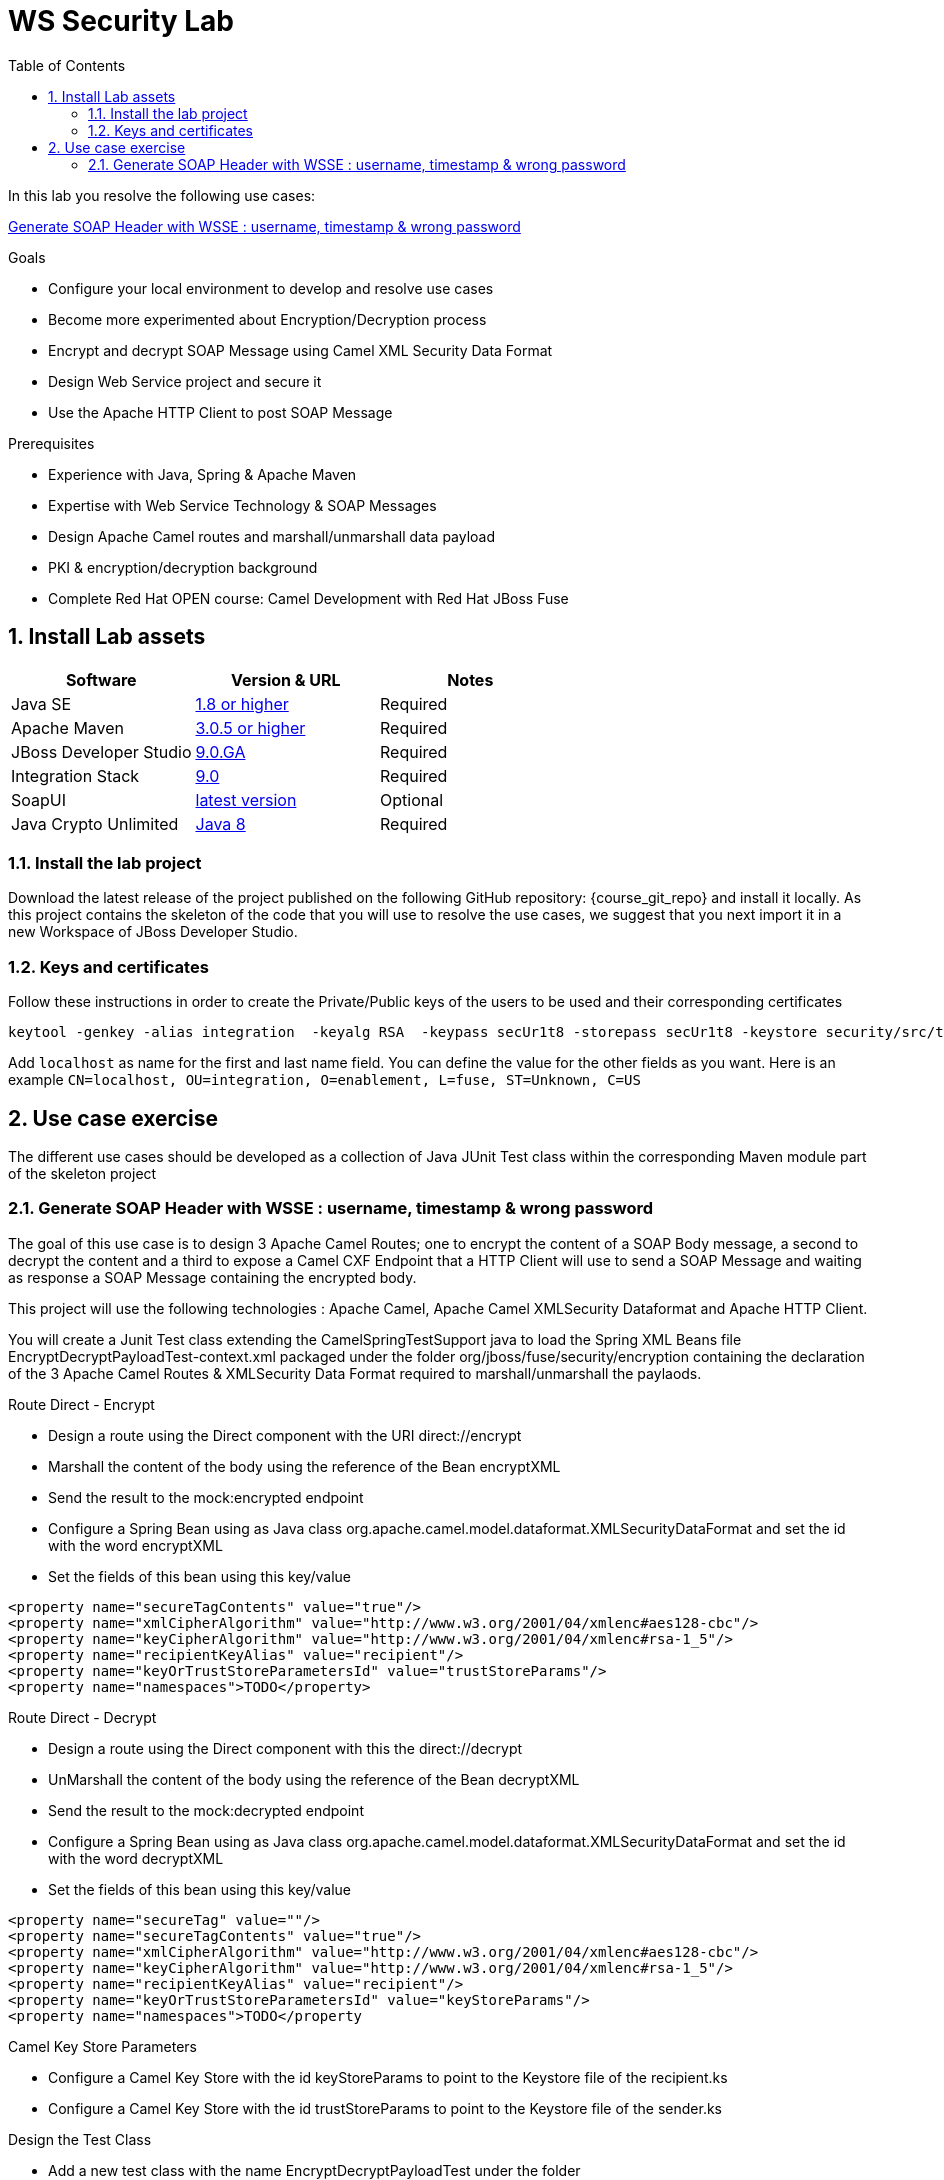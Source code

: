 :noaudio:
:sourcedir: ../code/security-ws/src/test/java
:toc2:

= WS Security Lab

In this lab you resolve the following use cases:

<<usecase1>>

.Goals
* Configure your local environment to develop and resolve use cases
* Become more experimented about Encryption/Decryption process
* Encrypt and decrypt SOAP Message using Camel XML Security Data Format
* Design Web Service project and secure it
* Use the Apache HTTP Client to post SOAP Message

.Prerequisites
* Experience with Java, Spring & Apache Maven
* Expertise with Web Service Technology & SOAP Messages
* Design Apache Camel routes and marshall/unmarshall data payload
* PKI & encryption/decryption background
* Complete Red Hat OPEN course: Camel Development with Red Hat JBoss Fuse

:numbered:
== Install Lab assets

|===
| Software | Version & URL | Notes |

| Java SE | http://www.oracle.com/technetwork/java/javase/downloads/index.html[1.8 or higher] | Required |
| Apache Maven | http://maven.apache.org[3.0.5 or higher] | Required |
| JBoss Developer Studio | http://www.jboss.org/products/devstudio/overview/[9.0.GA] | Required |
| Integration Stack | https://devstudio.jboss.com/9.0/stable/updates/[9.0] | Required |
| SoapUI | http://sourceforge.net/projects/soapui/files/[latest version] | Optional |
| Java Crypto Unlimited | http://www.oracle.com/technetwork/java/javase/downloads/jce8-download-2133166.html[Java 8] | Required |
|===

=== Install the lab project

Download the latest release of the project published on the following GitHub repository: {course_git_repo} and install it locally. As this project contains the skeleton of the code
that you will use to resolve the use cases, we suggest that you next import it in a new Workspace of JBoss Developer Studio.

=== Keys and certificates

Follow these instructions in order to create the Private/Public keys of the users to be used and their corresponding certificates

[source]
----
keytool -genkey -alias integration  -keyalg RSA  -keypass secUr1t8 -storepass secUr1t8 -keystore security/src/test/resources/integrationstore.jks
----

Add `localhost` as name for the first and last name field. You can define the value for the other fields as you want.
Here is an example `CN=localhost, OU=integration, O=enablement, L=fuse, ST=Unknown, C=US`

== Use case exercise

The different use cases should be developed as a collection of Java JUnit Test class within the corresponding Maven module part of the skeleton project

[[usecase1]]
=== Generate SOAP Header with WSSE : username, timestamp & wrong password

The goal of this use case is to design 3 Apache Camel Routes; one to encrypt the content of a SOAP Body message, a second to decrypt the content and a third to expose a Camel CXF Endpoint that a HTTP Client will use to send
a SOAP Message and waiting as response a SOAP Message containing the encrypted body.

This project will use the following technologies : Apache Camel, Apache Camel XMLSecurity Dataformat and Apache HTTP Client.

You will create a Junit Test class extending the +CamelSpringTestSupport+ java to load the Spring XML Beans file +EncryptDecryptPayloadTest-context.xml+ packaged under the folder +org/jboss/fuse/security/encryption+ containing the declaration of the
3 Apache Camel Routes & XMLSecurity Data Format required to marshall/unmarshall the paylaods.

.Route Direct - Encrypt
* Design a route using the Direct component with the URI +direct://encrypt+
* Marshall the content of the body using the reference of the Bean +encryptXML+
* Send the result to the +mock:encrypted+ endpoint
* Configure a Spring Bean using as Java class +org.apache.camel.model.dataformat.XMLSecurityDataFormat+ and set the id with the word +encryptXML+
* Set the fields of this bean using this key/value
[source]
----
<property name="secureTagContents" value="true"/>
<property name="xmlCipherAlgorithm" value="http://www.w3.org/2001/04/xmlenc#aes128-cbc"/>
<property name="keyCipherAlgorithm" value="http://www.w3.org/2001/04/xmlenc#rsa-1_5"/>
<property name="recipientKeyAlias" value="recipient"/>
<property name="keyOrTrustStoreParametersId" value="trustStoreParams"/>
<property name="namespaces">TODO</property>
----

.Route Direct - Decrypt
* Design a route using the Direct component with this the +direct://decrypt+
* UnMarshall the content of the body using the reference of the Bean +decryptXML+
* Send the result to the +mock:decrypted+ endpoint
* Configure a Spring Bean using as Java class +org.apache.camel.model.dataformat.XMLSecurityDataFormat+ and set the id with the word +decryptXML+
* Set the fields of this bean using this key/value
[source]
----
<property name="secureTag" value=""/>
<property name="secureTagContents" value="true"/>
<property name="xmlCipherAlgorithm" value="http://www.w3.org/2001/04/xmlenc#aes128-cbc"/>
<property name="keyCipherAlgorithm" value="http://www.w3.org/2001/04/xmlenc#rsa-1_5"/>
<property name="recipientKeyAlias" value="recipient"/>
<property name="keyOrTrustStoreParametersId" value="keyStoreParams"/>
<property name="namespaces">TODO</property
----

.Camel Key Store Parameters
* Configure a Camel Key Store with the id +keyStoreParams+ to point to the Keystore file of the +recipient.ks+
* Configure a Camel Key Store with the id +trustStoreParams+ to point to the Keystore file of the +sender.ks+

.Design the Test Class
* Add a new test class with the name +EncryptDecryptPayloadTest+ under the folder +src/test/java/org/jboss/fuse/security/encryption+
* Extends the Camel class +CamelSpringTestSupport+
* Override the method to use your Spring Camel Beans XML file +src/test/resources/org/jboss/fuse/security/encryption/EncryptDecryptPayloadTest-context.xml+
* Add the Junit method: +testXMLPayloadEncryption+
* Using a Camel ProducerTemplate, send a Message to the +direct://encrypt+ using as Body Message the String defined here +org.jboss.fuse.security.encryption.Helper.XML_REQUEST+

NOTE: You can create within the Helper class a method +void sendText(final String URI, final Object msg, CamelContext context)+ that you will reuse from other use cases.

* Verify that the Mock Endpoint +mock:encrypted+ will receive a Body from the Exchange which is encrypted using an Assert.assertTrue() expression

NOTE: Use the method +public boolean hasEncryptedData(Document doc)+ of the helper class to check if your Body is encrypted or not


ifdef::showscript[]

:numbered!:
= Teacher info

* Time estimated : 2d

* How to evaluate the solution of the student :

** Check if the Junit Tests are passing successfully
** Review the code submitted by the student, Java classes and frameworks technology used (Spring, Blueprint, CDI, ...)
** Review the solutions proposed by the student to resolve the different use cases
** For each use case, verify the SOAP Request and response populated. They should be comparable to what you can find within the +output/ws-*+ corresponding folder

endif::showscript[]
